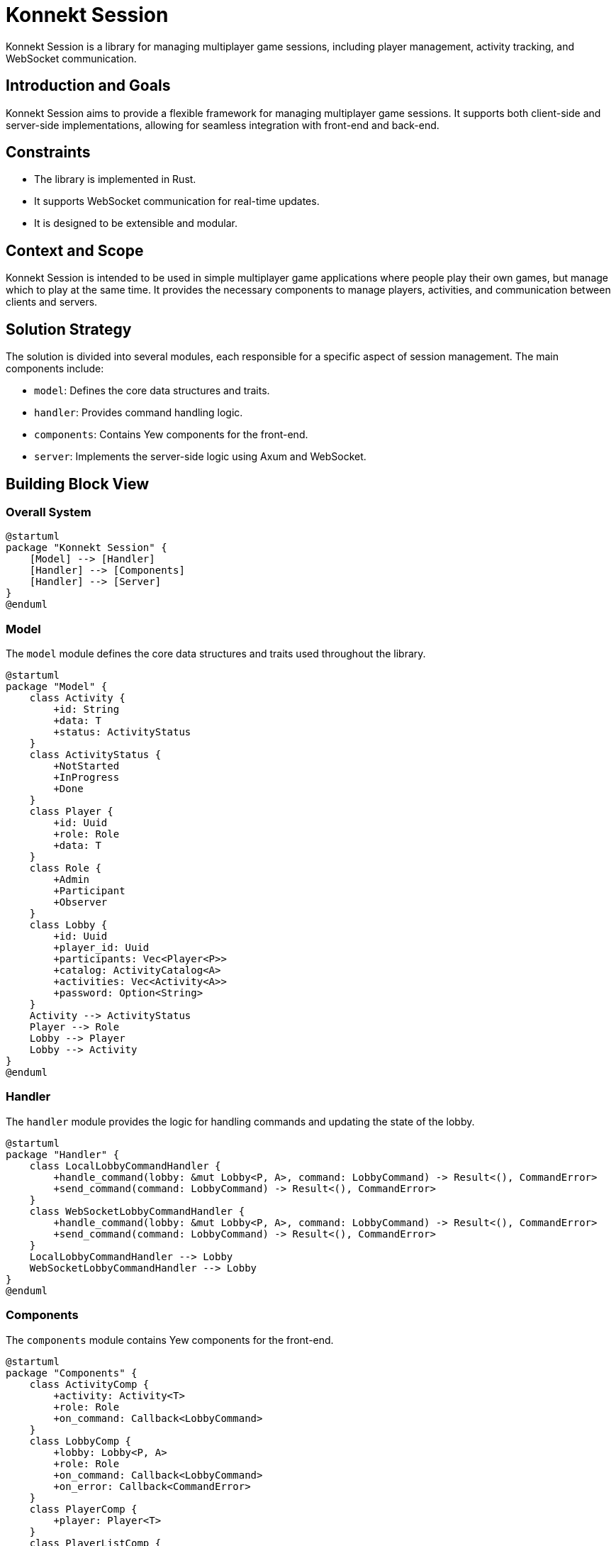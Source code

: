 = Konnekt Session

Konnekt Session is a library for managing multiplayer game sessions, including player management, activity tracking, and WebSocket communication.

== Introduction and Goals

Konnekt Session aims to provide a flexible framework for managing multiplayer game sessions. It supports both client-side and server-side implementations, allowing for seamless integration with front-end and back-end.

== Constraints

- The library is implemented in Rust.
- It supports WebSocket communication for real-time updates.
- It is designed to be extensible and modular.

== Context and Scope

Konnekt Session is intended to be used in simple multiplayer game applications where people play their own games, but manage which to play at the same time. It provides the necessary components to manage players, activities, and communication between clients and servers.

== Solution Strategy

The solution is divided into several modules, each responsible for a specific aspect of session management. The main components include:

- `model`: Defines the core data structures and traits.
- `handler`: Provides command handling logic.
- `components`: Contains Yew components for the front-end.
- `server`: Implements the server-side logic using Axum and WebSocket.

== Building Block View

=== Overall System

[plantuml, "overall-system", png]
----
@startuml
package "Konnekt Session" {
    [Model] --> [Handler]
    [Handler] --> [Components]
    [Handler] --> [Server]
}
@enduml
----

=== Model

The `model` module defines the core data structures and traits used throughout the library.

[plantuml, "model-module", png]
----
@startuml
package "Model" {
    class Activity {
        +id: String
        +data: T
        +status: ActivityStatus
    }
    class ActivityStatus {
        +NotStarted
        +InProgress
        +Done
    }
    class Player {
        +id: Uuid
        +role: Role
        +data: T
    }
    class Role {
        +Admin
        +Participant
        +Observer
    }
    class Lobby {
        +id: Uuid
        +player_id: Uuid
        +participants: Vec<Player<P>>
        +catalog: ActivityCatalog<A>
        +activities: Vec<Activity<A>>
        +password: Option<String>
    }
    Activity --> ActivityStatus
    Player --> Role
    Lobby --> Player
    Lobby --> Activity
}
@enduml
----

=== Handler

The `handler` module provides the logic for handling commands and updating the state of the lobby.

[plantuml, "handler-module", png]
----
@startuml
package "Handler" {
    class LocalLobbyCommandHandler {
        +handle_command(lobby: &mut Lobby<P, A>, command: LobbyCommand) -> Result<(), CommandError>
        +send_command(command: LobbyCommand) -> Result<(), CommandError>
    }
    class WebSocketLobbyCommandHandler {
        +handle_command(lobby: &mut Lobby<P, A>, command: LobbyCommand) -> Result<(), CommandError>
        +send_command(command: LobbyCommand) -> Result<(), CommandError>
    }
    LocalLobbyCommandHandler --> Lobby
    WebSocketLobbyCommandHandler --> Lobby
}
@enduml
----

=== Components

The `components` module contains Yew components for the front-end.

[plantuml, "components-module", png]
----
@startuml
package "Components" {
    class ActivityComp {
        +activity: Activity<T>
        +role: Role
        +on_command: Callback<LobbyCommand>
    }
    class LobbyComp {
        +lobby: Lobby<P, A>
        +role: Role
        +on_command: Callback<LobbyCommand>
        +on_error: Callback<CommandError>
    }
    class PlayerComp {
        +player: Player<T>
    }
    class PlayerListComp {
        +players: Vec<Player<T>>
    }
    class RunningActivityComp {
        +activities: Vec<Activity<T>>
        +role: Role
        +on_command: Callback<LobbyCommand>
    }
    ActivityComp --> Activity
    LobbyComp --> Lobby
    PlayerComp --> Player
    PlayerListComp --> Player
    RunningActivityComp --> Activity
}
@enduml
----

=== Server

The `server` module implements the server-side logic using Axum and WebSocket.

[plantuml, "server-module", png]
----
@startuml
package "Server" {
    class WebSocketServer {
        +add_connection(connection: Connection)
        +handle_command(command: &LobbyCommandWrapper)
        +broadcast_to_lobby(lobby_id: Uuid, command: &LobbyCommandWrapper)
        +send_command(command: &LobbyCommandWrapper, connection: &Connection)
        +remove_connection(lobby_id: Uuid, player_id: Uuid)
    }
    class WebSocketListener {
        +handle_websocket(ws: WebSocketUpgrade, lobby_id: Option<Uuid>, server: WebSocketServer)
        +websocket_connection(socket: WebSocket, lobby_id: Option<Uuid>, server: WebSocketServer)
    }
    class MemoryStorage {
        +add_connection(connection: Connection)
        +remove_connection(player_id: Uuid)
        +get_connection(player_id: Uuid)
        +get_all_connections()
        +add_player_to_lobby(lobby_id: Uuid, player_id: Uuid)
        +remove_player_from_lobby(lobby_id: Uuid, player_id: Uuid)
        +get_players_in_lobby(lobby_id: Uuid)
        +get_all_lobbies()
    }
    WebSocketServer --> Connection
    WebSocketListener --> WebSocketServer
    MemoryStorage --> Connection
    MemoryStorage --> Lobby
}
@enduml
----

== Runtime View

The runtime view describes how the components interact at runtime.

[plantuml, "runtime-view", png]
----
@startuml
actor User
participant "WebSocketClient" as Client
participant "WebSocketServer" as Server
participant "Lobby" as Lobby

User -> Client: Send Command
Client -> Server: WebSocket Message
Server -> Lobby: Handle Command
Server -> Client: Broadcast Update
@enduml
----

== Deployment View

The deployment view describes the physical deployment of the system.

[plantuml, "deployment-view", png]
----
@startuml
node "Client" {
    [WebSocketClient]
}
node "Server" {
    [WebSocketServer]
    [Lobby]
}
Client --> Server: WebSocket Connection
@enduml
----

== Crosscutting Concepts

- **Logging**: The library uses the `log` crate for logging.
- **Serialization**: The library uses `serde` for serialization and deserialization.
- **Concurrency**: The server-side components use `tokio` for asynchronous operations.

== Design Decisions

- The library is implemented in Rust for performance and safety.
- WebSocket is used for real-time communication.
- The library is designed to be modular and extensible.

== Risks and Technical Debt

- The current implementation assumes a single server instance. Scalability and fault tolerance need to be addressed in future versions.
- Error handling and validation can be improved.

== Glossary

- **Lobby**: A session where players can join and participate in activities.
- **Activity**: A task or challenge that players can complete within a lobby.
- **Player**: A participant in a lobby, identified by a unique ID and role.

== References

- https://docs.rs/yew/
- https://docs.rs/axum/
- https://docs.rs/tokio/
